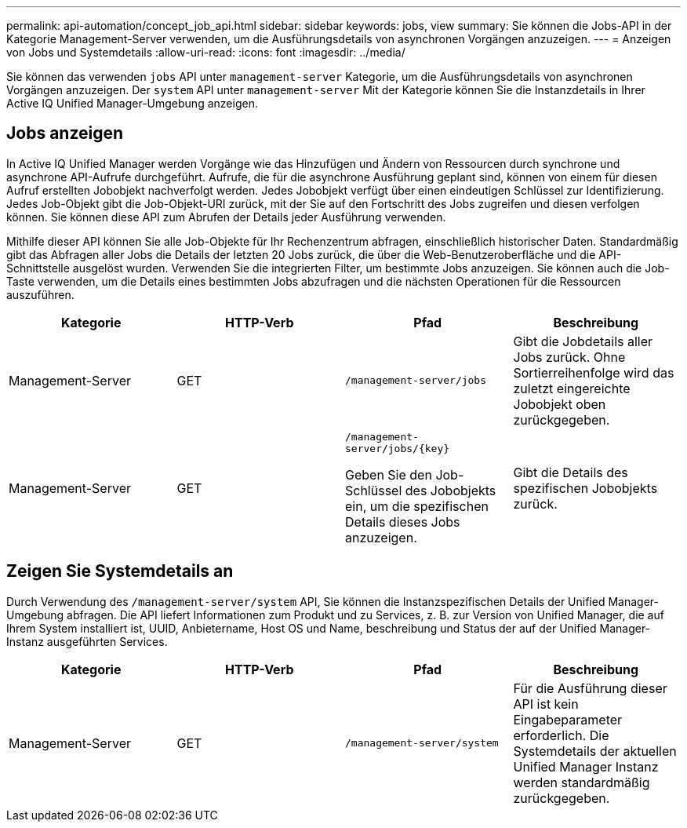 ---
permalink: api-automation/concept_job_api.html 
sidebar: sidebar 
keywords: jobs, view 
summary: Sie können die Jobs-API in der Kategorie Management-Server verwenden, um die Ausführungsdetails von asynchronen Vorgängen anzuzeigen. 
---
= Anzeigen von Jobs und Systemdetails
:allow-uri-read: 
:icons: font
:imagesdir: ../media/


[role="lead"]
Sie können das verwenden `jobs` API unter `management-server` Kategorie, um die Ausführungsdetails von asynchronen Vorgängen anzuzeigen. Der `system` API unter `management-server` Mit der Kategorie können Sie die Instanzdetails in Ihrer Active IQ Unified Manager-Umgebung anzeigen.



== Jobs anzeigen

In Active IQ Unified Manager werden Vorgänge wie das Hinzufügen und Ändern von Ressourcen durch synchrone und asynchrone API-Aufrufe durchgeführt. Aufrufe, die für die asynchrone Ausführung geplant sind, können von einem für diesen Aufruf erstellten Jobobjekt nachverfolgt werden. Jedes Jobobjekt verfügt über einen eindeutigen Schlüssel zur Identifizierung. Jedes Job-Objekt gibt die Job-Objekt-URI zurück, mit der Sie auf den Fortschritt des Jobs zugreifen und diesen verfolgen können. Sie können diese API zum Abrufen der Details jeder Ausführung verwenden.

Mithilfe dieser API können Sie alle Job-Objekte für Ihr Rechenzentrum abfragen, einschließlich historischer Daten. Standardmäßig gibt das Abfragen aller Jobs die Details der letzten 20 Jobs zurück, die über die Web-Benutzeroberfläche und die API-Schnittstelle ausgelöst wurden. Verwenden Sie die integrierten Filter, um bestimmte Jobs anzuzeigen. Sie können auch die Job-Taste verwenden, um die Details eines bestimmten Jobs abzufragen und die nächsten Operationen für die Ressourcen auszuführen.

[cols="4*"]
|===
| Kategorie | HTTP-Verb | Pfad | Beschreibung 


 a| 
Management-Server
 a| 
GET
 a| 
`/management-server/jobs`
 a| 
Gibt die Jobdetails aller Jobs zurück. Ohne Sortierreihenfolge wird das zuletzt eingereichte Jobobjekt oben zurückgegeben.



 a| 
Management-Server
 a| 
GET
 a| 
`/management-server/jobs/\{key}`

Geben Sie den Job-Schlüssel des Jobobjekts ein, um die spezifischen Details dieses Jobs anzuzeigen.
 a| 
Gibt die Details des spezifischen Jobobjekts zurück.

|===


== Zeigen Sie Systemdetails an

Durch Verwendung des `/management-server/system` API, Sie können die Instanzspezifischen Details der Unified Manager-Umgebung abfragen. Die API liefert Informationen zum Produkt und zu Services, z. B. zur Version von Unified Manager, die auf Ihrem System installiert ist, UUID, Anbietername, Host OS und Name, beschreibung und Status der auf der Unified Manager-Instanz ausgeführten Services.

[cols="4*"]
|===
| Kategorie | HTTP-Verb | Pfad | Beschreibung 


 a| 
Management-Server
 a| 
GET
 a| 
`/management-server/system`
 a| 
Für die Ausführung dieser API ist kein Eingabeparameter erforderlich. Die Systemdetails der aktuellen Unified Manager Instanz werden standardmäßig zurückgegeben.

|===